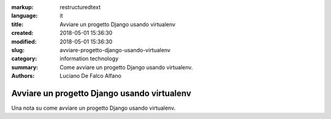 :markup: restructuredtext
:language: it
:title: Avviare un progetto Django usando virtualenv
:created: 2018-05-01 15:36:30
:modified: 2018-05-01 15:36:30
:slug: avviare-progetto-django-usando-virtualenv
:category: information technology
:summary: Come avviare un progetto Django usando virtualenv.
:authors: Luciano De Falco Alfano

.. hic sunt leones

Avviare un progetto Django usando virtualenv
=====================================================

Una nota su come avviare un progetto Django usando virtualenv.